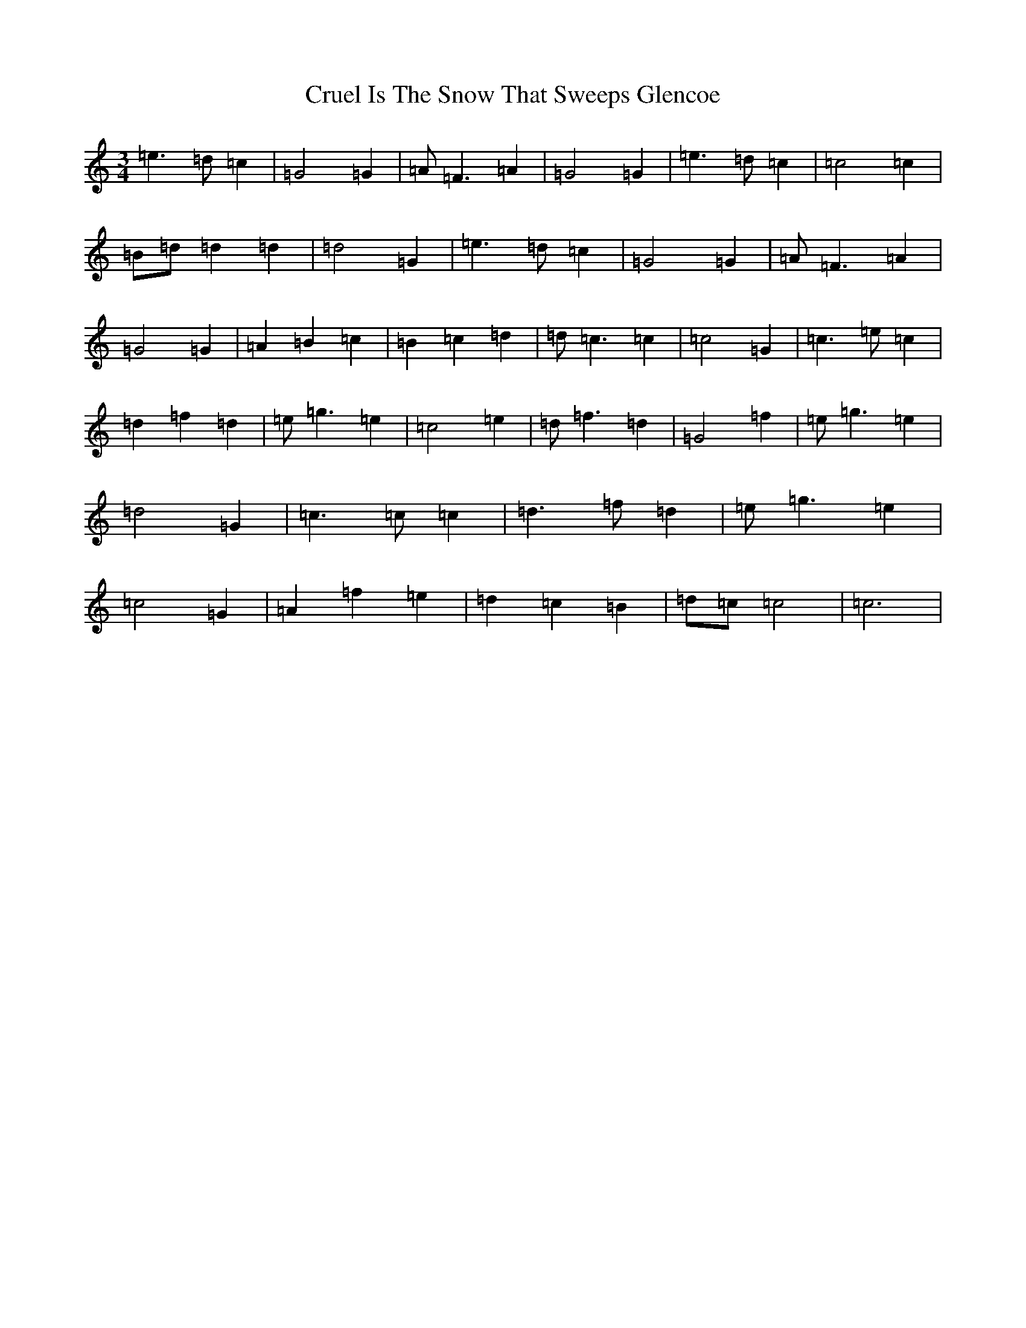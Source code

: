X: 4484
T: Cruel Is The Snow That Sweeps Glencoe
S: https://thesession.org/tunes/8090#setting8090
R: waltz
M:3/4
L:1/8
K: C Major
=e3=d=c2|=G4=G2|=A=F3=A2|=G4=G2|=e3=d=c2|=c4=c2|=B=d=d2=d2|=d4=G2|=e3=d=c2|=G4=G2|=A=F3=A2|=G4=G2|=A2=B2=c2|=B2=c2=d2|=d=c3=c2|=c4=G2|=c3=e=c2|=d2=f2=d2|=e=g3=e2|=c4=e2|=d=f3=d2|=G4=f2|=e=g3=e2|=d4=G2|=c3=c=c2|=d3=f=d2|=e=g3=e2|=c4=G2|=A2=f2=e2|=d2=c2=B2|=d=c=c4|=c6|